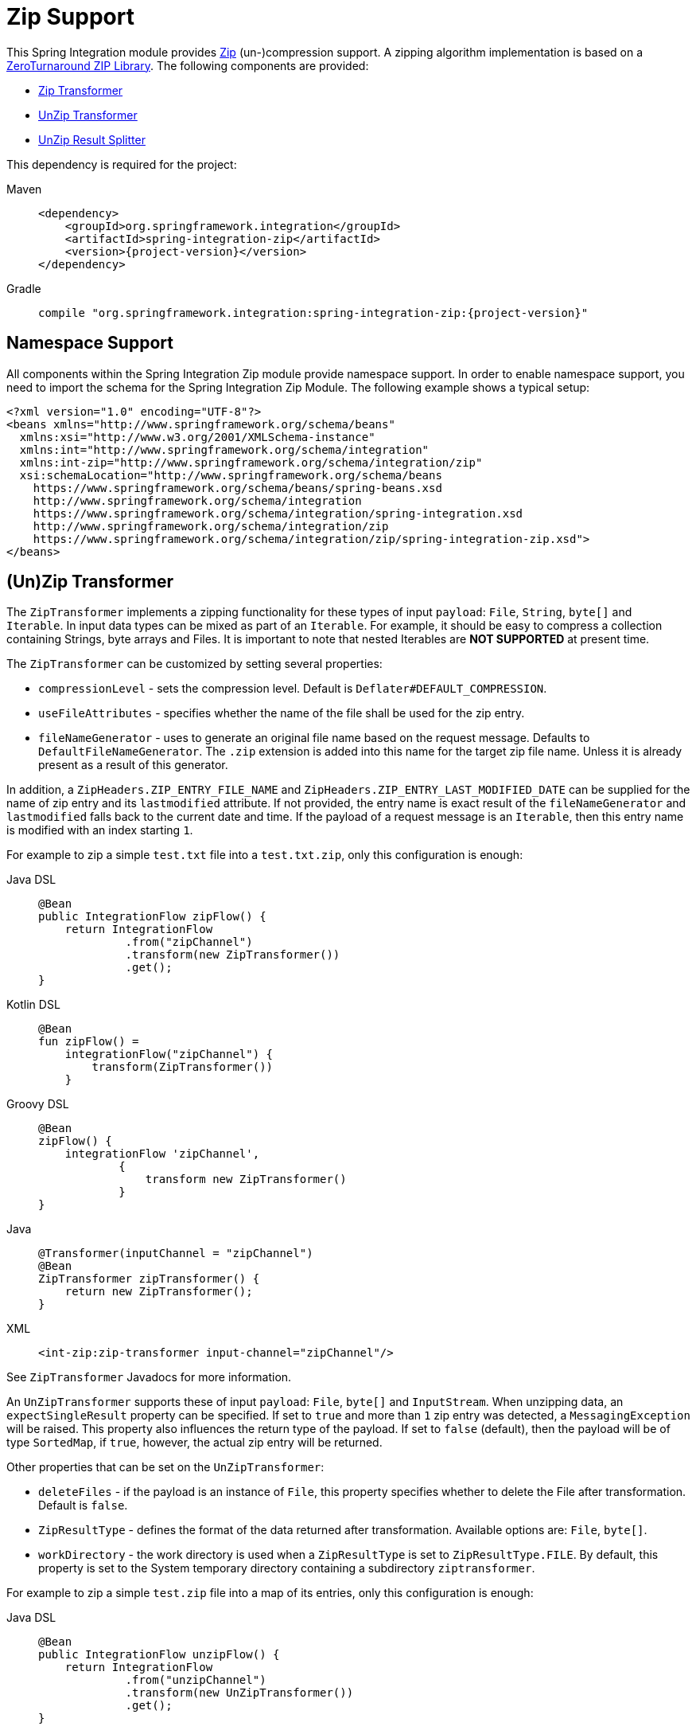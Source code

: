 [[zip]]
= Zip Support

This Spring Integration module provides https://en.wikipedia.org/wiki/ZIP_(file_format)[Zip] (un-)compression support.
A zipping algorithm implementation is based on a https://github.com/zeroturnaround/zt-zip[ZeroTurnaround ZIP Library].
The following components are provided:

* xref:zip.adoc#zip-transformer[Zip Transformer]
* xref:zip.adoc#zip-transformer[UnZip Transformer]
* xref:zip.adoc#unzip-splitter[UnZip Result Splitter]

This dependency is required for the project:

[tabs]
======
Maven::
+
[source, xml, subs="normal", role="primary"]
----
<dependency>
    <groupId>org.springframework.integration</groupId>
    <artifactId>spring-integration-zip</artifactId>
    <version>{project-version}</version>
</dependency>
----

Gradle::
+
[source, groovy, subs="normal", role="secondary"]
----
compile "org.springframework.integration:spring-integration-zip:{project-version}"
----
======

[[xpath-namespace-support]]
== Namespace Support

All components within the Spring Integration Zip module provide namespace support.
In order to enable namespace support, you need to import the schema for the Spring Integration Zip Module.
The following example shows a typical setup:

[source,xml]
----
<?xml version="1.0" encoding="UTF-8"?>
<beans xmlns="http://www.springframework.org/schema/beans"
  xmlns:xsi="http://www.w3.org/2001/XMLSchema-instance"
  xmlns:int="http://www.springframework.org/schema/integration"
  xmlns:int-zip="http://www.springframework.org/schema/integration/zip"
  xsi:schemaLocation="http://www.springframework.org/schema/beans
    https://www.springframework.org/schema/beans/spring-beans.xsd
    http://www.springframework.org/schema/integration
    https://www.springframework.org/schema/integration/spring-integration.xsd
    http://www.springframework.org/schema/integration/zip
    https://www.springframework.org/schema/integration/zip/spring-integration-zip.xsd">
</beans>
----

[[zip-transformer]]
== (Un)Zip Transformer

The `ZipTransformer` implements a zipping functionality for these types of input `payload`: `File`, `String`, `byte[]` and `Iterable`.
In input data types can be mixed as part of an `Iterable`.
For example, it should be easy to compress a collection containing Strings, byte arrays and Files.
It is important to note that nested Iterables are *NOT SUPPORTED* at present time.

The `ZipTransformer` can be customized by setting several properties:

* `compressionLevel` - sets the compression level.
Default is `Deflater#DEFAULT_COMPRESSION`.

* `useFileAttributes` - specifies whether the name of the file shall be used for the zip entry.
* `fileNameGenerator` - uses to generate an original file name based on the request message.
Defaults to `DefaultFileNameGenerator`.
The `.zip` extension is added into this name for the target zip file name.
Unless it is already present as a result of this generator.

In addition, a `ZipHeaders.ZIP_ENTRY_FILE_NAME` and `ZipHeaders.ZIP_ENTRY_LAST_MODIFIED_DATE` can be supplied for the name of zip entry and its `lastmodified` attribute.
If not provided, the entry name is exact result of the `fileNameGenerator` and `lastmodified` falls back to the current date and time.
If the payload of a request message is an `Iterable`, then this entry name is modified with an index starting `1`.

For example to zip a simple `test.txt` file into a `test.txt.zip`, only this configuration is enough:

[tabs]
======
Java DSL::
+
[source, java, role="primary"]
----
@Bean
public IntegrationFlow zipFlow() {
    return IntegrationFlow
             .from("zipChannel")
             .transform(new ZipTransformer())
             .get();
}
----

Kotlin DSL::
+
[source, kotlin, role="secondary"]
----
@Bean
fun zipFlow() =
    integrationFlow("zipChannel") {
        transform(ZipTransformer())
    }
----

Groovy DSL::
+
[source, groovy, role="secondary"]
----
@Bean
zipFlow() {
    integrationFlow 'zipChannel',
            {
                transform new ZipTransformer()
            }
}
----

Java::
+
[source, java, role="secondary"]
----
@Transformer(inputChannel = "zipChannel")
@Bean
ZipTransformer zipTransformer() {
    return new ZipTransformer();
}
----

XML::
+
[source, xml, role="secondary"]
----
<int-zip:zip-transformer input-channel="zipChannel"/>
----
======

See `ZipTransformer` Javadocs for more information.

An `UnZipTransformer` supports these of input `payload`: `File`, `byte[]` and `InputStream`.
When unzipping data, an `expectSingleResult` property can be specified.
If set to `true` and more than `1` zip entry was detected, a `MessagingException` will be raised.
This property also influences the return type of the payload.
If set to `false` (default), then the payload will be of type `SortedMap`, if `true`, however, the actual zip entry will be returned.

Other properties that can be set on the `UnZipTransformer`:

* `deleteFiles` - if the payload is an instance of `File`, this property specifies whether to delete the File after transformation.
Default is `false`.

* `ZipResultType` - defines the format of the data returned after transformation.
Available options are: `File`, `byte[]`.

* `workDirectory` - the work directory is used when a `ZipResultType` is set to `ZipResultType.FILE`.
By default, this property is set to the System temporary directory containing a subdirectory `ziptransformer`.

For example to zip a simple `test.zip` file into a map of its entries, only this configuration is enough:

[tabs]
======
Java DSL::
+
[source, java, role="primary"]
----
@Bean
public IntegrationFlow unzipFlow() {
    return IntegrationFlow
             .from("unzipChannel")
             .transform(new UnZipTransformer())
             .get();
}
----

Kotlin DSL::
+
[source, kotlin, role="secondary"]
----
@Bean
fun unzipFlow() =
    integrationFlow("unzipChannel") {
        transform(UnZipTransformer())
    }
----

Groovy DSL::
+
[source, groovy, role="secondary"]
----
@Bean
unzipFlow() {
    integrationFlow 'unzipChannel',
            {
                transform new UnZipTransformer()
            }
}
----

Java::
+
[source, java, role="secondary"]
----
@Transformer(inputChannel = "unzipChannel")
@Bean
UnZipTransformer unzipTransformer() {
    return new UnZipTransformer();
}
----

XML::
+
[source, xml, role="secondary"]
----
<int-zip:unzip-transformer input-channel="unzipChannel"/>
----
======

[[unzip-splitter]]
== Unzipped Splitter

The `UnZipResultSplitter` is useful in cases where zip files contain more than `1` entry.
Essentially it has to be used as the next step in the integration flow after the mentioned above `UnZipTransformer`.
It supports only a `Map` as an input data and emits every entry into an `outputChannel` with `FileHeaders.FILENAME` and `ZipHeaders.ZIP_ENTRY_PATH` headers.

The following example demonstrates a simple configuration for splitting an unzipped result:

[tabs]
======
Java DSL::
+
[source, java, role="primary"]
----
@Bean
public IntegrationFlow unzipSplitFlow(Executor executor) {
    return IntegrationFlow
             .from("unzipChannel")
             .transform(new UnZipTransformer())
             .split(new UnZipResultSplitter())
             .channel(c -> c.executor("entriesChannel", executor))
             .get();
}
----

Kotlin DSL::
+
[source, kotlin, role="secondary"]
----
@Bean
fun unzipFlow(executor: Executor) =
    integrationFlow("unzipChannel") {
        transform(UnZipTransformer())
        split(UnZipResultSplitter())
        channel { executor("entriesChannel", executor) }
    }
----

Groovy DSL::
+
[source, groovy, role="secondary"]
----
@Bean
unzipFlow(Executor executor) {
    integrationFlow 'unzipChannel',
            {
                transformWith {
                    ref new UnZipTransformer()
                }
                splitWith {
                    ref new UnZipResultSplitter()
                }
                channel { executor 'entriesChannel', executor }
            }
}
----

Java::
+
[source, java, role="secondary"]
----
@Transformer(inputChannel = "unzipChannel", outputChannel = "splitChannel")
@Bean
UnZipTransformer unzipTransformer() {
    return new UnZipTransformer();
}

@Spitter(inputChannel = "splitChannel", outputChannel = "entriesChannel")
@Bean
UnZipResultSplitter unZipSplitter() {
    return new UnZipResultSplitter();
}

@Bean
ExecutorChannel entriesChannel(Executor executor) {
    return new ExecutorChannel(executor);
}
----

XML::
+
[source, xml, role="secondary"]
----
<int:chain input-channel="unzipChannel" output-channel="entriesChannel">
    <int-zip:unzip-transformer/>
    <int:splitter>
        <bean class="org.springframework.integration.zip.splitter.UnZipResultSplitter"/>
    </int:splitter>
</int:chain>

<int:channel id="entriesChannel">
    <int:dispatcher task-executor="executor"/>
</int:channel>
----
======
